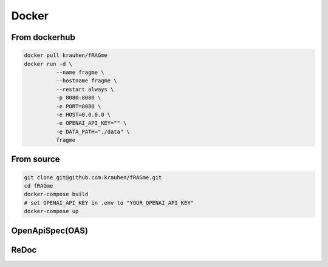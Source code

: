 .. _docker:

Docker
============

From dockerhub
--------------

.. code-block:: bash

    docker pull krauhen/fRAGme
    docker run -d \
              --name fragme \
              --hostname fragme \
              --restart always \
              -p 8080:8080 \
              -e PORT=8080 \
              -e HOST=0.0.0.0 \
              -e OPENAI_API_KEY="" \
              -e DATA_PATH="./data" \
              fragme

.. image:: _static/images/terminal_docker_up.png
  :width: 800
  :alt: Screenshot of active docker webservice.

From source
--------------

.. code-block:: bash

    git clone git@github.com:krauhen/fRAGme.git
    cd fRAGme
    docker-compose build
    # set OPENAI_API_KEY in .env to "YOUR_OPENAI_API_KEY"
    docker-compose up

OpenApiSpec(OAS)
-------------
.. image:: _static/images/fastapi_docs.png
  :width: 1200
  :alt: OpenAPISpec(OAS).

ReDoc
-------------
.. image:: _static/images/fastapi_redoc.png
  :width: 1200
  :alt: ReDoc.

